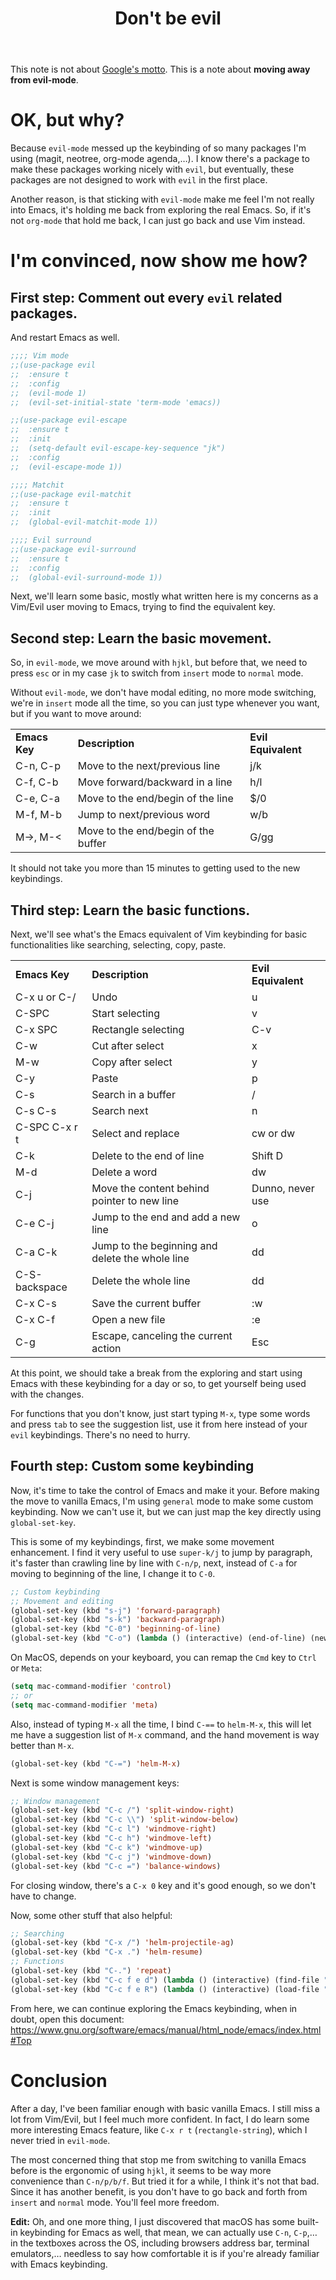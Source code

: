 #+TITLE: Don't be evil
#+HTML_HEAD: <link rel="stylesheet" type="text/css" href="css/hack.css" />
#+HTML_HEAD: <script async src="https://www.googletagmanager.com/gtag/js?id=UA-121604637-1"></script> <script> window.dataLayer = window.dataLayer || []; function gtag(){dataLayer.push(arguments);} gtag('js', new Date()); gtag('config', 'UA-121604637-1'); </script>
#+HTML_LINK_HOME: /

This note is not about [[https://en.m.wikipedia.org/wiki/Don%27t_be_evil][Google's motto]]. This is a note about *moving away from evil-mode*.

* OK, but why?

Because =evil-mode= messed up the keybinding of so many packages I'm using (magit, neotree, org-mode agenda,...). I know there's a package to make these packages working nicely with =evil=, but eventually, these packages are not designed to work with =evil= in the first place.

Another reason, is that sticking with =evil-mode= make me feel I'm not really into Emacs, it's holding me back from exploring the real Emacs. So, if it's not =org-mode= that hold me back, I can just go back and use Vim instead.

* I'm convinced, now show me how?
  
** First step: Comment out every =evil= related packages.

And restart Emacs as well.

#+BEGIN_SRC lisp
;;;; Vim mode
;;(use-package evil
;;  :ensure t
;;  :config
;;  (evil-mode 1)
;;  (evil-set-initial-state 'term-mode 'emacs))

;;(use-package evil-escape
;;  :ensure t
;;  :init
;;  (setq-default evil-escape-key-sequence "jk")
;;  :config
;;  (evil-escape-mode 1))

;;;; Matchit
;;(use-package evil-matchit
;;  :ensure t
;;  :init
;;  (global-evil-matchit-mode 1))

;;;; Evil surround
;;(use-package evil-surround
;;  :ensure t
;;  :config
;;  (global-evil-surround-mode 1))
#+END_SRC

Next, we'll learn some basic, mostly what written here is my concerns as a Vim/Evil user moving to Emacs, trying to find the equivalent key.

** Second step: Learn the basic movement.

So, in =evil-mode=, we move around with =hjkl=, but before that, we need to press =esc= or in my case =jk= to switch from =insert= mode to =normal= mode.

Without =evil-mode=, we don't have modal editing, no more mode switching, we're in =insert= mode all the time, so you can just type whenever you want, but if you want to move around:

| *Emacs Key* | *Description*                         | *Evil Equivalent* |
| C-n, C-p  | Move to the next/previous line      | j/k             |
| C-f, C-b  | Move forward/backward in a line     | h/l             |
| C-e, C-a  | Move to the end/begin of the line   | $/0             |
| M-f, M-b  | Jump to next/previous word          | w/b             |
| M->, M-<  | Move to the end/begin of the buffer | G/gg            |

It should not take you more than 15 minutes to getting used to the new keybindings.

** Third step: Learn the basic functions.

Next, we'll see what's the Emacs equivalent of Vim keybinding for basic functionalities like searching, selecting, copy, paste.

| *Emacs Key*     | *Description*                                     | *Evil Equivalent*  |
| C-x u or C-/  | Undo                                            | u                |
| C-SPC         | Start selecting                                 | v                |
| C-x SPC       | Rectangle selecting                             | C-v              |
| C-w           | Cut after select                                | x                |
| M-w           | Copy after select                               | y                |
| C-y           | Paste                                           | p                |
| C-s           | Search in a buffer                              | /                |
| C-s C-s       | Search next                                     | n                |
| C-SPC C-x r t | Select and replace                              | cw or dw         |
| C-k           | Delete to the end of line                       | Shift D          |
| M-d           | Delete a word                                   | dw               |
| C-j           | Move the content behind pointer to new line     | Dunno, never use |
| C-e C-j       | Jump to the end and add a new line              | o                |
| C-a C-k       | Jump to the beginning and delete the whole line | dd               |
| C-S-backspace | Delete the whole line                           | dd               |
| C-x C-s       | Save the current buffer                         | :w               |
| C-x C-f       | Open a new file                                 | :e               |
| C-g           | Escape, canceling the current action            | Esc              |

At this point, we should take a break from the exploring and start using Emacs with these keybinding for a day or so, to get yourself being used with the changes.

For functions that you don't know, just start typing =M-x=, type some words and press =tab= to see the suggestion list, use it from here instead of your =evil= keybindings. There's no need to hurry.

** Fourth step: Custom some keybinding

Now, it's time to take the control of Emacs and make it your. Before making the move to vanilla Emacs, I'm using =general= mode to make some custom keybinding. Now we can't use it, but we can just map the key directly using =global-set-key=.

This is some of my keybindings, first, we make some movement enhancement. I find it very useful to use =super-k/j= to jump by paragraph, it's faster than crawling line by line with =C-n/p=, next, instead of =C-a= for moving to beginning of the line, I change it to =C-0=.

#+BEGIN_SRC lisp
;; Custom keybinding
;; Movement and editing
(global-set-key (kbd "s-j") 'forward-paragraph)
(global-set-key (kbd "s-k") 'backward-paragraph)
(global-set-key (kbd "C-0") 'beginning-of-line)
(global-set-key (kbd "C-o") (lambda () (interactive) (end-of-line) (newline-and-indent)))
#+END_SRC

On MacOS, depends on your keyboard, you can remap the =Cmd= key to =Ctrl= or =Meta=:

#+BEGIN_SRC lisp
(setq mac-command-modifier 'control)
;; or
(setq mac-command-modifier 'meta)
#+END_SRC

Also, instead of typing =M-x= all the time, I bind =C-=== to =helm-M-x=, this will let me have a suggestion list of =M-x= command, and the hand movement is way better than =M-x=.

#+BEGIN_SRC lisp
(global-set-key (kbd "C-=") 'helm-M-x)
#+END_SRC

Next is some window management keys:

#+BEGIN_SRC lisp
;; Window management                               
(global-set-key (kbd "C-c /") 'split-window-right)
(global-set-key (kbd "C-c \\") 'split-window-below)
(global-set-key (kbd "C-c l") 'windmove-right)     
(global-set-key (kbd "C-c h") 'windmove-left)      
(global-set-key (kbd "C-c k") 'windmove-up)        
(global-set-key (kbd "C-c j") 'windmove-down)      
(global-set-key (kbd "C-c =") 'balance-windows)    
#+END_SRC

For closing window, there's a =C-x 0= key and it's good enough, so we don't have to change.

Now, some other stuff that also helpful:

#+BEGIN_SRC lisp
;; Searching
(global-set-key (kbd "C-x /") 'helm-projectile-ag)
(global-set-key (kbd "C-x .") 'helm-resume)
;; Functions
(global-set-key (kbd "C-.") 'repeat)
(global-set-key (kbd "C-c f e d") (lambda () (interactive) (find-file "~/.emacs.d/init.el")))
(global-set-key (kbd "C-c f e R") (lambda () (interactive) (load-file "~/.emacs.d/init.el")))
#+END_SRC

From here, we can continue exploring the Emacs keybinding, when in doubt, open this document: https://www.gnu.org/software/emacs/manual/html_node/emacs/index.html#Top

* Conclusion

After a day, I've been familiar enough with basic vanilla Emacs. I still miss a lot from Vim/Evil, but I feel much more confident. In fact, I do learn some more interesting Emacs feature, like =C-x r t= (=rectangle-string=), which I never tried in =evil-mode=.

The most concerned thing that stop me from switching to vanilla Emacs before is the ergonomic of using =hjkl=, it seems to be way more convenience than =C-n/p/b/f=. But tried it for a while, I think it's not that bad. Since it has another benefit, is you don't have to go back and forth from =insert= and =normal= mode. You'll feel more freedom.

*Edit:* Oh, and one more thing, I just discovered that macOS has some built-in keybinding for Emacs as well, that mean, we can actually use =C-n=, =C-p=,... in the textboxes across the OS, including browsers address bar, terminal emulators,... needless to say how comfortable it is if you're already familiar with Emacs keybinding.
